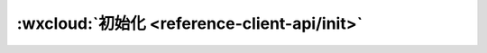 :wxcloud:`初始化 <reference-client-api/init>`
==================================================


.. js:function:: wx.cloud.init([ {[ {env : [{[ database ][ , storage ][ ,functions ]} || 'string'] ][ ,traceUser ]} ])

   在调用云开发各 API 前，需先调用初始化方法 init 一次（全局只需一次）

   :param env: 默认环境配置，传入字符串形式的环境 ID 可以指定所有服务的默认环境，传入对象可以分别指定各个服务的默认环境，见下方详细定义
   :type env: string | object
   :param string database: 数据库 API 默认环境配置 默认值 default
   :param string storage: 存储 API 默认环境配置 默认值 default
   :param string functions: 云函数 API 默认环境配置 默认值 default
   :param boolean traceUser: 是否在将用户访问记录到用户管理中，在控制台中可见 默认值 false
   :示例:

     .. code:: js

      wx.cloud.init({
        env: 'test-x1dzi'
      })

